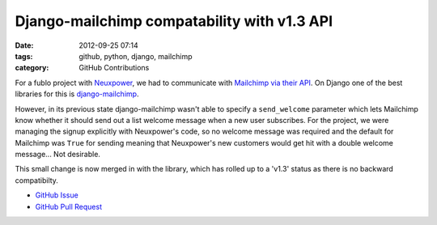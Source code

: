 Django-mailchimp compatability with v1.3 API
############################################

:date: 2012-09-25 07:14
:tags: github, python, django, mailchimp
:category: GitHub Contributions

For a fublo project with `Neuxpower <http://www.neuxpower.com/>`_, we had to communicate with `Mailchimp via their API <http://apidocs.mailchimp.com/>`_. On Django one of the best libraries for this is `django-mailchimp <https://github.com/piquadrat/django-mailchimp>`_.

However, in its previous state django-mailchimp wasn't able to specify a ``send_welcome`` parameter which lets Mailchimp know whether it should send out a list welcome message when a new user subscribes. For the project, we were managing the signup explicitly with Neuxpower's code, so no welcome message was required and the default for Mailchimp was ``True`` for sending meaning that Neuxpower's new customers would get hit with a double welcome message... Not desirable.

This small change is now merged in with the library, which has rolled up to a 'v1.3' status as there is no backward compatibilty.

* `GitHub Issue <https://github.com/piquadrat/django-mailchimp/issues/5>`_
* `GitHub Pull Request <https://github.com/piquadrat/django-mailchimp/pull/6>`_

